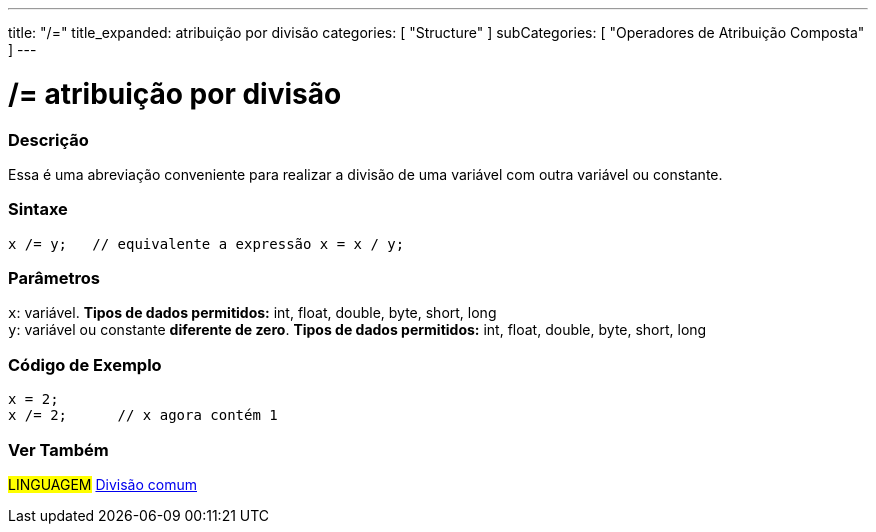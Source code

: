 ---
title: "/="
title_expanded: atribuição por divisão
categories: [ "Structure" ]
subCategories: [ "Operadores de Atribuição Composta" ]
---

= /= atribuição por divisão


// OVERVIEW SECTION STARTS
[#overview]
--

[float]
=== Descrição
Essa é uma abreviação conveniente para realizar a divisão de uma variável com outra variável ou constante.
[%hardbreaks]


[float]
=== Sintaxe
[source,arduino]
----
x /= y;   // equivalente a expressão x = x / y;
----

[float]
=== Parâmetros
`x`: variável. *Tipos de dados permitidos:* int, float, double, byte, short, long +
`y`: variável ou constante *diferente de zero*. *Tipos de dados permitidos:* int, float, double, byte, short, long

--
// OVERVIEW SECTION ENDS



// HOW TO USE SECTION STARTS
[#howtouse]
--

[float]
=== Código de Exemplo

[source,arduino]
----
x = 2;
x /= 2;      // x agora contém 1
----
[%hardbreaks]


--
// HOW TO USE SECTION ENDS


//SEE ALSO SECTION BEGINS
[#see_also]
--

[float]
=== Ver Também

[role="language"]
#LINGUAGEM#  link:../../arithmetic-operators/division[Divisão comum]

--
// SEE ALSO SECTION ENDS

